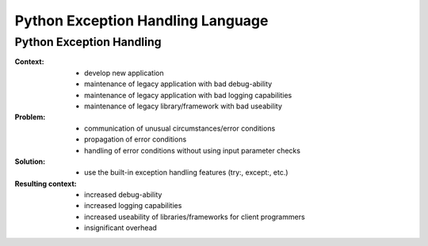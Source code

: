 .. python_exception_handling_language:

==================================
Python Exception Handling Language
==================================

Python Exception Handling
=========================

:Context:
 - develop new application
 - maintenance of legacy application with bad debug-ability
 - maintenance of legacy application with bad logging capabilities
 - maintenance of legacy library/framework with bad useability

:Problem:
 - communication of unusual circumstances/error conditions
 - propagation of error conditions 
 - handling of error conditions without using input parameter checks

:Solution:
 - use the built-in exception handling features (try:, except:, etc.)

:Resulting context:
 - increased debug-ability
 - increased logging capabilities
 - increased useability of libraries/frameworks for client programmers
 - insignificant overhead
